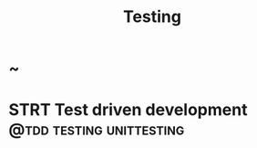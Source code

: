 #+TITLE: Testing
#+HUGO_BASE_DIR: ../../../
#+HUGO_SECTION: ./tech/testing
#+HUGO_WEIGHT: auto
#+HUGO_AUTO_SET_LASTMOD: t

* ~
:PROPERTIES:
:EXPORT_FILE_NAME: _index
:END:
* STRT Test driven development :@tdd:testing:unittesting:
